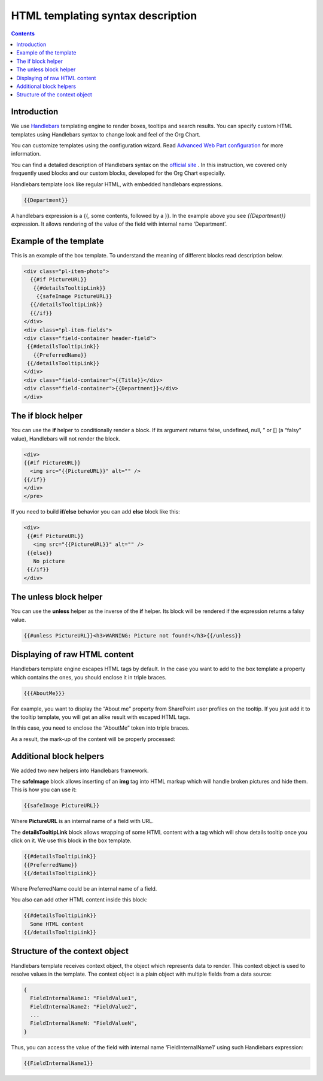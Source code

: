 HTML templating syntax description
==================================

.. _example-of-template:

.. contents:: Contents
   :local:
   :depth: 1

Introduction
------------

We use `Handlebars <http://handlebarsjs.com/>`_ templating engine to render boxes, tooltips and search results. 
You can specify custom HTML templates using Handlebars syntax to change look and feel of the Org Chart.

You can customize templates using the configuration wizard. 
Read `Advanced Web Part configuration <../configuration-wizard/run-configuration-wizard.html>`_ for more information.

You can find a detailed description of Handlebars syntax on the `official site <http://handlebarsjs.com/>`_ . 
In this instruction, we covered only frequently used blocks and our custom blocks, developed for the Org Chart especially.

Handlebars template look like regular HTML, with embedded handlebars expressions.

.. code::

   {{Department}}


A handlebars expression is a {{, some contents, followed by a }}. In the example above you see *{{Department}}* expression. 
It allows rendering of the value of the field with internal name ‘Department’.


.. _example-of-template:

Example of the template
------------------------

This is an example of the box template. To understand the meaning of different blocks read description below.

.. code::

   <div class="pl-item-photo"> 
     {{#if PictureURL}}
      {{#detailsTooltipLink}}
       {{safeImage PictureURL}}
     {{/detailsTooltipLink}}
     {{/if}}
   </div>
   <div class="pl-item-fields">
   <div class="field-container header-field">
    {{#detailsTooltipLink}}
      {{PreferredName}}
    {{/detailsTooltipLink}}
   </div>  
   <div class="field-container">{{Title}}</div>
   <div class="field-container">{{Department}}</div>
   </div>


.. _if-block-helper:


The if block helper
-------------------

You can use the **if** helper to conditionally render a block. If its argument returns false, undefined, null, ” or [] (a “falsy” value), Handlebars will not render the block.

.. code::

   <div>  
   {{#if PictureURL}}
     <img src="{{PictureURL}}" alt="" />
   {{/if}}
   </div>  
   </pre>


If you need to build **if/else** behavior you can add **else** block like this:

.. code::

   <div>  
    {{#if PictureURL}}
      <img src="{{PictureURL}}" alt="" />
    {{else}}
      No picture
    {{/if}}
   </div>



.. _unless-block-helper:


The unless block helper
-----------------------

You can use the **unless** helper as the inverse of the **if** helper. 
Its block will be rendered if the expression returns a falsy value.


.. code::

   {{#unless PictureURL}}<h3>WARNING: Picture not found!</h3>{{/unless}}



.. _displaying-of-raw-html-content:


Displaying of raw HTML content
------------------------------

Handlebars template engine escapes HTML tags by default. In the case you want to add to the box template a property which contains the ones, you should enclose it in triple braces.


.. code::

   {{{AboutMe}}}


For example, you want to display the “About me” property from SharePoint user profiles on the tooltip. If you just add it to the tooltip template, you will get an alike result with escaped HTML tags.

In this case, you need to enclose the “AboutMe” token into triple braces.

As a result, the mark-up of the content will be properly processed:


.. image:: /../_static/img/html-templates/HTML_Escaped.png
    :alt: HTML Escaped



.. _additional-block-helpers:


Additional block helpers
------------------------

We added two new helpers into Handlebars framework.

The **safeImage** block allows inserting of an **img** tag into HTML markup which will handle broken pictures and hide them. 
This is how you can use it:

.. code::

   {{safeImage PictureURL}}


Where **PictureURL** is an internal name of a field with URL.


The **detailsTooltipLink** block allows wrapping of some HTML content with **a** tag which will show details tooltip once you click on it. 
We use this block in the box template.

.. code::

   {{#detailsTooltipLink}}
   {{PreferredName}}
   {{/detailsTooltipLink}}

Where PreferredName could be an internal name of a field.

You also can add other HTML content inside this block:

.. code::

   {{#detailsTooltipLink}}
     Some HTML content
   {{/detailsTooltipLink}}



.. _structure-of-the-context-object:

Structure of the context object
-------------------------------

Handlebars template receives context object, the object which represents data to render. This context object is used to resolve values in the template. The context object is a plain object with multiple fields from a data source:

.. code:: javascript

   {
     FieldInternalName1: "FieldValue1",
     FieldInternalName2: "FieldValue2",
     ...
     FieldInternalNameN: "FieldValueN",
   }


Thus, you can access the value of the field with internal name ‘FieldInternalName1’ using such Handlebars expression:

.. code::

   {{FieldInternalName1}}
